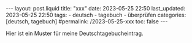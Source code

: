 #+LANGUAGE: de
#+OPTIONS: toc:nil  broken-links:mark

#+begin_export html
---
layout: post.liquid
title:  "xxx"
date: 2023-05-25 22:50
last_updated: 2023-05-25 22:50
tags:
  - deutsch
  - tagebuch
  - überprüfen
categories: [deutsch, tagebuch]
#permalink: /2023-05-25-xxx
toc: false
---
#+end_export


Hier ist ein Muster für meine Deutschtagebucheintrag.

